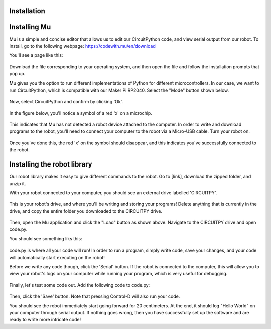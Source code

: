 .. WPIGSILib documentation master file, created by
   sphinx-quickstart on Sun Aug 21 08:33:06 2022.
   You can adapt this file completely to your liking, but it should at least
   contain the root `toctree` directive.

Installation
===================================

.. note

   This project is under active development and the API references are subject to change at any time.

Installing Mu
=============

Mu is a simple and concise editor that allows us to edit our CircuitPython code, and view serial output from our robot. To install, go to the following webpage:
https://codewith.mu/en/download

You'll see a page like this:

.. figure:: mu.png
	:scale: 50%

Download the file corresponding to your operating system, and then open the file and follow the installation prompts that pop up.

Mu gives you the option to run different implementations of Python for different microcontrollers. In our case, we want to run CircuitPython, which is compatible with our Maker Pi RP2040. Select the "Mode" button shown below.

.. figure:: selectmode.png
	:scale: 50%

Now, select CircuitPython and confirm by clicking 'Ok'.

.. figure:: selectmode2.png
	:scale: 50%

In the figure below, you'll notice a symbol of a red 'x' on a microchip.

.. figure:: disconnected.png
	:scale: 50%

This indicates that Mu has not detected a robot device attached to the computer. In order to write and download programs to the robot, you'll need to connect your computer to the robot via a Micro-USB cable. Turn your robot on.

.. figure:: connected.png
	:scale: 50%

Once you've done this, the red 'x' on the symbol should disappear, and this indicates you've successfully connected to the robot.

Installing the robot library
=========================

Our robot library makes it easy to give different commands to the robot. Go to [link], download the zipped folder, and unzip it.

With your robot connected to your computer, you should see an external drive labelled 'CIRCUITPY'.

.. figure:: drive.png
	:scale: 50%

This is your robot's drive, and where you'll be writing and storing your programs! Delete anything that is currently in the drive, and copy the entire folder you downloaded to the CIRCUITPY drive.

.. figure:: load.png
	:scale: 50%

Then, open the Mu application and click the "Load" button as shown above. Navigate to the CIRCUITPY drive and open code.py.

You should see something liks this:

.. figure:: opencode.png
	:scale: 50%

code.py is where all your code will run! In order to run a program, simply write code, save your changes, and your code will automatically start executing on the robot!

Before we write any code though, click the 'Serial' button. If the robot is connected to the computer, this will allow you to view your robot's logs on your computer while running your program, which is very useful for debugging.

.. figure:: serial.png
	:scale: 50%

Finally, let's test some code out. Add the following code to code.py:

.. figure:: helloworld.png
	:scale: 50%

Then, click the 'Save' button. Note that pressing Control-D will also run your code.

You should see the robot immediately start going forward for 20 centimeters. At the end, it should log "Hello World" on your computer through serial output. If nothing goes wrong, then you have successfully set up the software and are ready to write more intricate code!